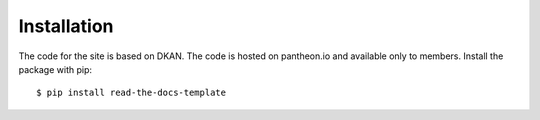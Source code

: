 ============
Installation
============
The code for the site is based on DKAN. The code is hosted on pantheon.io and available only to members.
Install the package with pip::

    $ pip install read-the-docs-template
    

